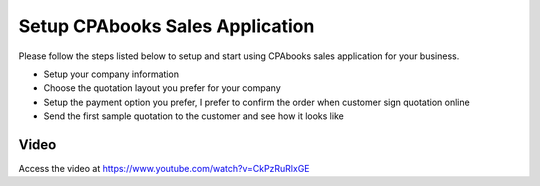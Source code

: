 
.. index::
   single: Setup Sales Application

Setup CPAbooks Sales Application
============================
Please follow the steps listed below to setup and start using
CPAbooks sales application for your business.

- Setup your company information
- Choose the quotation layout you prefer for your company
- Setup the payment option you prefer, I prefer to confirm the order when customer sign quotation online
- Send the first sample quotation to the customer and see how it looks like

Video
-----
Access the video at https://www.youtube.com/watch?v=CkPzRuRlxGE

.. raw:: html

    <div style="text-align: center; margin-bottom: 2em;">
    <iframe width="100%" class="youtube-video" src="https://www.youtube.com/embed/CkPzRuRlxGE" frameborder="0" allow="autoplay; encrypted-media" allowfullscreen></iframe>
    </div>
